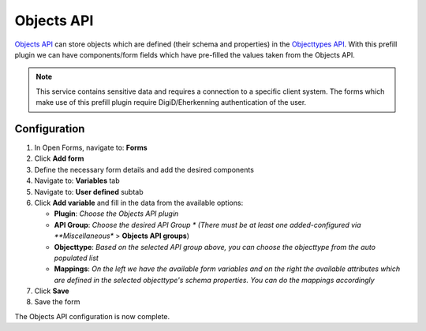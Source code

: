 .. _configuration_prefill_objects_api:

===========
Objects API
===========

`Objects API`_ can store objects which are defined (their schema and properties) in the `Objecttypes API`_.
With this prefill plugin we can have components/form fields which have pre-filled the values taken from the Objects API.

.. note::

   This service contains sensitive data and requires a connection to a specific
   client system. The forms which make use of this prefill plugin require DigiD/Eherkenning authentication
   of the user.

.. _`Objects API`: https://objects-and-objecttypes-api.readthedocs.io/en/latest/
.. _`Objecttypes API`: https://objects-and-objecttypes-api.readthedocs.io/en/latest/


Configuration
=============

1. In Open Forms, navigate to: **Forms**
2. Click **Add form**
3. Define the necessary form details and add the desired components
4. Navigate to: **Variables** tab
5. Navigate to: **User defined** subtab
6. Click **Add variable** and fill in the data from the available options:

   * **Plugin**: *Choose the Objects API plugin*
   * **API Group**: *Choose the desired API Group *
     (There must be at least one added-configured via **Miscellaneous** > **Objects API groups**)
   * **Objecttype**: *Based on the selected API group above, you can choose the objecttype from the auto populated list*
   * **Mappings**: *On the left we have the available form variables and on the right the available attributes which are
     defined in the selected objecttype's schema properties. You can do the mappings accordingly*
   
7. Click **Save**
8. Save the form

The Objects API configuration is now complete.


